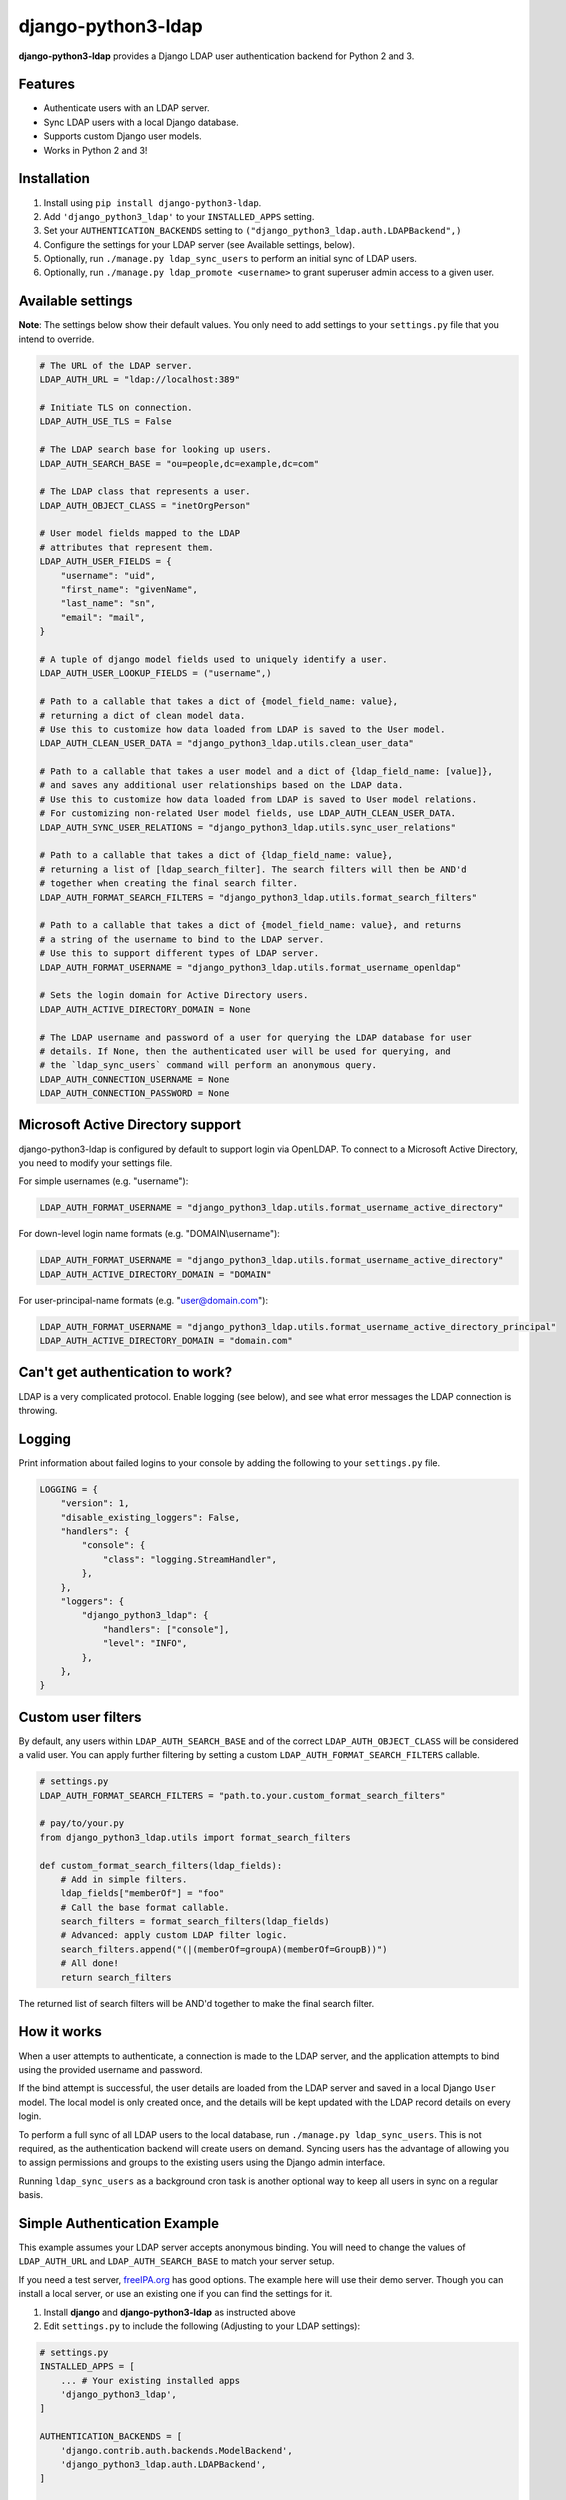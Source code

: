 django-python3-ldap
===================

**django-python3-ldap** provides a Django LDAP user authentication backend for Python 2 and 3.


Features
--------

- Authenticate users with an LDAP server.
- Sync LDAP users with a local Django database.
- Supports custom Django user models.
- Works in Python 2 and 3!


Installation
------------

1. Install using ``pip install django-python3-ldap``.
2. Add ``'django_python3_ldap'`` to your ``INSTALLED_APPS`` setting.
3. Set your ``AUTHENTICATION_BACKENDS`` setting to ``("django_python3_ldap.auth.LDAPBackend",)``
4. Configure the settings for your LDAP server (see Available settings, below).
5. Optionally, run ``./manage.py ldap_sync_users`` to perform an initial sync of LDAP users.
6. Optionally, run ``./manage.py ldap_promote <username>`` to grant superuser admin access to a given user.


Available settings
------------------

**Note**: The settings below show their default values. You only need to add settings to your ``settings.py`` file that you intend to override.


.. code:: python

    # The URL of the LDAP server.
    LDAP_AUTH_URL = "ldap://localhost:389"

    # Initiate TLS on connection.
    LDAP_AUTH_USE_TLS = False

    # The LDAP search base for looking up users.
    LDAP_AUTH_SEARCH_BASE = "ou=people,dc=example,dc=com"

    # The LDAP class that represents a user.
    LDAP_AUTH_OBJECT_CLASS = "inetOrgPerson"

    # User model fields mapped to the LDAP
    # attributes that represent them.
    LDAP_AUTH_USER_FIELDS = {
        "username": "uid",
        "first_name": "givenName",
        "last_name": "sn",
        "email": "mail",
    }

    # A tuple of django model fields used to uniquely identify a user.
    LDAP_AUTH_USER_LOOKUP_FIELDS = ("username",)

    # Path to a callable that takes a dict of {model_field_name: value},
    # returning a dict of clean model data.
    # Use this to customize how data loaded from LDAP is saved to the User model.
    LDAP_AUTH_CLEAN_USER_DATA = "django_python3_ldap.utils.clean_user_data"

    # Path to a callable that takes a user model and a dict of {ldap_field_name: [value]},
    # and saves any additional user relationships based on the LDAP data.
    # Use this to customize how data loaded from LDAP is saved to User model relations.
    # For customizing non-related User model fields, use LDAP_AUTH_CLEAN_USER_DATA.
    LDAP_AUTH_SYNC_USER_RELATIONS = "django_python3_ldap.utils.sync_user_relations"

    # Path to a callable that takes a dict of {ldap_field_name: value},
    # returning a list of [ldap_search_filter]. The search filters will then be AND'd
    # together when creating the final search filter.
    LDAP_AUTH_FORMAT_SEARCH_FILTERS = "django_python3_ldap.utils.format_search_filters"

    # Path to a callable that takes a dict of {model_field_name: value}, and returns
    # a string of the username to bind to the LDAP server.
    # Use this to support different types of LDAP server.
    LDAP_AUTH_FORMAT_USERNAME = "django_python3_ldap.utils.format_username_openldap"

    # Sets the login domain for Active Directory users.
    LDAP_AUTH_ACTIVE_DIRECTORY_DOMAIN = None

    # The LDAP username and password of a user for querying the LDAP database for user
    # details. If None, then the authenticated user will be used for querying, and
    # the `ldap_sync_users` command will perform an anonymous query.
    LDAP_AUTH_CONNECTION_USERNAME = None
    LDAP_AUTH_CONNECTION_PASSWORD = None


Microsoft Active Directory support
----------------------------------

django-python3-ldap is configured by default to support login via OpenLDAP. To connect to
a Microsoft Active Directory, you need to modify your settings file.

For simple usernames (e.g. "username"):

.. code:: python

    LDAP_AUTH_FORMAT_USERNAME = "django_python3_ldap.utils.format_username_active_directory"

For down-level login name formats (e.g. "DOMAIN\\username"):

.. code:: python

    LDAP_AUTH_FORMAT_USERNAME = "django_python3_ldap.utils.format_username_active_directory"
    LDAP_AUTH_ACTIVE_DIRECTORY_DOMAIN = "DOMAIN"

For user-principal-name formats (e.g. "user@domain.com"):

.. code:: python

    LDAP_AUTH_FORMAT_USERNAME = "django_python3_ldap.utils.format_username_active_directory_principal"
    LDAP_AUTH_ACTIVE_DIRECTORY_DOMAIN = "domain.com"


Can't get authentication to work?
---------------------------------

LDAP is a very complicated protocol. Enable logging (see below), and see what error messages the LDAP connection is throwing.


Logging
-------

Print information about failed logins to your console by adding the following to your ``settings.py`` file.

.. code:: python

    LOGGING = {
        "version": 1,
        "disable_existing_loggers": False,
        "handlers": {
            "console": {
                "class": "logging.StreamHandler",
            },
        },
        "loggers": {
            "django_python3_ldap": {
                "handlers": ["console"],
                "level": "INFO",
            },
        },
    }


Custom user filters
-------------------

By default, any users within ``LDAP_AUTH_SEARCH_BASE`` and of the correct ``LDAP_AUTH_OBJECT_CLASS``
will be considered a valid user. You can apply further filtering by setting a custom ``LDAP_AUTH_FORMAT_SEARCH_FILTERS``
callable.

.. code:: python

    # settings.py
    LDAP_AUTH_FORMAT_SEARCH_FILTERS = "path.to.your.custom_format_search_filters"

    # pay/to/your.py
    from django_python3_ldap.utils import format_search_filters

    def custom_format_search_filters(ldap_fields):
        # Add in simple filters.
        ldap_fields["memberOf"] = "foo"
        # Call the base format callable.
        search_filters = format_search_filters(ldap_fields)
        # Advanced: apply custom LDAP filter logic.
        search_filters.append("(|(memberOf=groupA)(memberOf=GroupB))")
        # All done!
        return search_filters

The returned list of search filters will be AND'd together to make the final search filter.


How it works
------------

When a user attempts to authenticate, a connection is made to the LDAP
server, and the application attempts to bind using the provided username and password.

If the bind attempt is successful, the user details are loaded from the LDAP server
and saved in a local Django ``User`` model. The local model is only created once,
and the details will be kept updated with the LDAP record details on every login.

To perform a full sync of all LDAP users to the local database, run ``./manage.py ldap_sync_users``.
This is not required, as the authentication backend will create users on demand. Syncing users has
the advantage of allowing you to assign permissions and groups to the existing users using the Django
admin interface.

Running ``ldap_sync_users`` as a background cron task is another optional way to
keep all users in sync on a regular basis.

Simple Authentication Example
-----------------------------

This example assumes your LDAP server accepts anonymous binding. You will need to change the values of ``LDAP_AUTH_URL`` and ``LDAP_AUTH_SEARCH_BASE`` to match your server setup.

If you need a test server, `freeIPA.org <https://www.freeipa.org/page/Demo>`_ has good options.  The example here will use their demo server.  Though you can install a local server, or use an existing one if you can find the settings for it. 

1. Install **django** and **django-python3-ldap** as instructed above
2. Edit ``settings.py`` to include the following (Adjusting to your LDAP settings):

.. code:: python

    # settings.py
    INSTALLED_APPS = [
        ... # Your existing installed apps
        'django_python3_ldap',
    ]

    AUTHENTICATION_BACKENDS = [
        'django.contrib.auth.backends.ModelBackend',
        'django_python3_ldap.auth.LDAPBackend',
    ]

    LDAP_AUTH_URL = 'ldap://ipa.demo1.freeipa.org:389'
    LDAP_AUTH_SEARCH_BASE = 'cn=users,cn=accounts,dc=demo1,dc=freeipa,dc=org'

3. Sync the LDAP users to the local user model ``./manage.py ldap_sync_users`` *(You should see a list of 3 users show as synced)*
4. Create a local superuser ``python manage.py createsuperuser`` following the prompts
5. Login as that user `example.com/admin <http://example.com/admin>`_
6. Open `example.com/admin/user <http://example.com/admin/user>`_ to view list of synced accounts
7. Open detail for a user you know the LDAP credentials of and set Staff status and/or Superuser status for that user.
8. Logout
9. Login as the LDAP user you just gave permissions to, using the LDAP credentials
10. If you gave superuser permission, you should be able to see the list of users `example.com/admin/user <http://example.com/admin/user>`_

``'django_python3_ldap.auth.LDAPBackend'`` creates a connection to the LDAP database and can authenticate against it. But all of them are set with no permissions initially. So while you can use them with custom models, it's necessary to add ``'django.contrib.auth.backends.ModelBackend'`` to make those users accessible from django backend admin so you can easily manage permissions.

Having more than one ``AUTHENTICATION_BACKENDS`` causes django to attempt authentication against them in order listed so that if the ``ModelBackend`` auth fails, as any user not created in the app locally would, it will fall through to attempt against LDAP.

**Note:** Any time a user is successfully authenticated through the LDAP backend when there wasn't already a user record in the user model, the user will be created in the user model, but will not have any permissions. So if there is an attempt for a user to login through the Admin interface before that user has a record, a record will be created, but to the user it will appear to be a failed login with the message "Please enter the correct username and password for a staff account." . A superuser will have to give the user at least Staff permission for the user to successfully login to the Admin interface.

Tips
----

- If a user last authenticated against LDAP, the local password in the admin will show "No password set".  If a user with admin rights through ModelBackend sets a password for a user that was previously authenticating against LDAP, that new password will work for the user. But if the user successfully authenticates against the LDAP server (assuming the password is not the same as the local one, causing it to succeed locally), the local one will be removed and the user record will once again show "No password set".

- The ``ModelBackend`` is not required for **django-python3-ldap** to be used. Users will still sync to the user module in django. But the admin interface will not be available to manage users and there will need to be another mechanism provided.

Support and announcements
-------------------------

Downloads and bug tracking can be found at the `main project
website <http://github.com/etianen/django-python3-ldap>`_.


More information
----------------

The django-python3-ldap project was developed by Dave Hall. You can get the code
from the `django-python3-ldap project site <http://github.com/etianen/django-python3-ldap>`_.

Dave Hall is a freelance web developer, based in Cambridge, UK. You can usually
find him on the Internet in a number of different places:

-  `Website <http://www.etianen.com/>`_
-  `Twitter <http://twitter.com/etianen>`_
-  `Google Profile <http://www.google.com/profiles/david.etianen>`_
